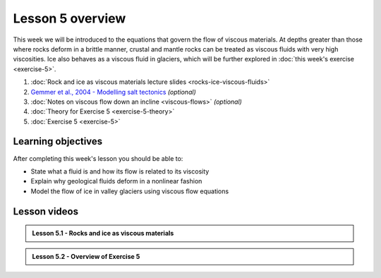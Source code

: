 Lesson 5 overview
==================

This week we will be introduced to the equations that govern the flow of viscous materials.
At depths greater than those where rocks deform in a brittle manner, crustal and mantle rocks can be treated as viscous fluids with very high viscosities.
Ice also behaves as a viscous fluid in glaciers, which will be further explored in :doc:`this week's exercise <exercise-5>`.

1. :doc:`Rock and ice as viscous materials lecture slides <rocks-ice-viscous-fluids>`
2. `Gemmer et al., 2004 - Modelling salt tectonics <https://dx.doi.org/10.1111/j.1365-2117.2004.00229.x>`__ *(optional)*
3. :doc:`Notes on viscous flow down an incline <viscous-flows>` *(optional)*
4. :doc:`Theory for Exercise 5 <exercise-5-theory>`
5. :doc:`Exercise 5 <exercise-5>`

Learning objectives
-------------------

After completing this week's lesson you should be able to:

- State what a fluid is and how its flow is related to its viscosity
- Explain why geological fluids deform in a nonlinear fashion
- Model the flow of ice in valley glaciers using viscous flow equations

Lesson videos
-------------

.. admonition:: Lesson 5.1 - Rocks and ice as viscous materials

    .. raw:: html

        <iframe width="560" height="315" src="https://www.youtube.com/embed/OHDCUkB6cD0" title="YouTube video player" frameborder="0" allow="accelerometer; autoplay; clipboard-write; encrypted-media; gyroscope; picture-in-picture" allowfullscreen></iframe>
        <p>Dave Whipp, University of Helsinki <a href="https://www.youtube.com/channel/UClNYqKkR-lRWyn7jes0Khcw">@ Quantitative Geology channel on Youtube</a>.</p>

.. admonition:: Lesson 5.2 - Overview of Exercise 5

    .. raw:: html

        <iframe width="560" height="315" src="https://www.youtube.com/embed/bFCrjD9EY0U" title="YouTube video player" frameborder="0" allow="accelerometer; autoplay; clipboard-write; encrypted-media; gyroscope; picture-in-picture" allowfullscreen></iframe>
        <p>Dave Whipp, University of Helsinki <a href="https://www.youtube.com/channel/UClNYqKkR-lRWyn7jes0Khcw">@ Quantitative Geology channel on Youtube</a>.</p>